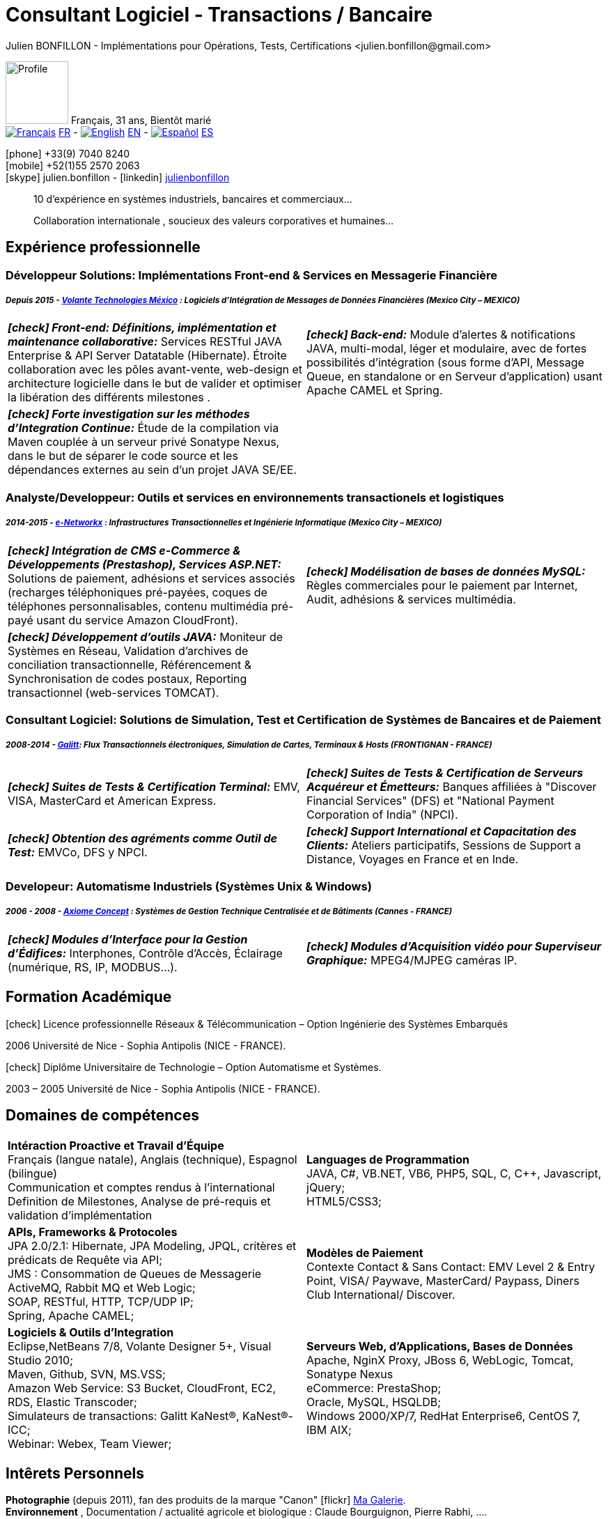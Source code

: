 = Consultant Logiciel - Transactions / Bancaire
Julien BONFILLON - Implémentations pour Opérations, Tests, Certifications <julien.bonfillon@gmail.com>
:icons: font
//:toc:left
:figure-caption!:
:hide-uri-scheme:
:quick-uri: https://julienbonfillon.github.io

====
image:img/profile.jpg[Profile, 90, role="left"]
Français, 31 ans, Bientôt marié +
image:img/fr.png[Français,link="indexFr.html"] link:indexFr.html[FR] - image:img/us.png[English,link="index.html"] link:index.html[EN] - image:img/es.png[Español,link="indexEs.html"] link:indexEs.html[ES]

icon:phone[] +33(9) 7040 8240 +
icon:mobile[] +52(1)55 2570 2063 +
icon:skype[] julien.bonfillon - icon:linkedin[] https://www.linkedin.com/in/julienbonfillon[julienbonfillon] +
____
10 d'expérience en systèmes industriels, bancaires et commerciaux... +
____
____
Collaboration internationale , soucieux des valeurs corporatives et humaines...
____
====

== Expérience professionnelle

=== Développeur Solutions: Implémentations Front-end & Services en Messagerie Financière
===== **__Depuis 2015 - link:http://www.volantetech.com/[Volante Technologies México] : Logiciels d'Intégration de Messages de Données Financières (Mexico City – MEXICO)__**
[cols="2*",frame=none,grid=none,caption=]
|===
|**__icon:check[] Front-end: Définitions, implémentation et maintenance collaborative:__** Services RESTful JAVA Enterprise & API Server Datatable  (Hibernate). Étroite collaboration avec les pôles avant-vente, web-design et architecture logicielle dans le but de valider et optimiser la libération des différents milestones . 
|**__icon:check[] Back-end:__** Module d'alertes & notifications JAVA, multi-modal, léger et modulaire, avec de fortes possibilités d'intégration (sous forme d'API, Message Queue, en standalone or en Serveur d'application) usant Apache CAMEL et Spring.
|**__icon:check[] Forte investigation sur les méthodes d'Integration Continue:__** Étude de la compilation via Maven couplée à un serveur privé Sonatype Nexus, dans le but de séparer le code source et les dépendances externes au sein d'un projet JAVA SE/EE.
|
|===

=== Analyste/Developpeur: Outils et services en environnements transactionels et logistiques
===== **__2014-2015 - link:http://www.e-networkx.com/PageEnet/index.html[e-Networkx] : Infrastructures Transactionnelles et Ingénierie Informatique (Mexico City – MEXICO)__**
[cols="2*",frame=none,grid=none,caption=]
|===
|**__icon:check[] Intégration de CMS e-Commerce & Développements (Prestashop), Services ASP.NET:__** Solutions de paiement, adhésions et services associés (recharges téléphoniques pré-payées, coques de téléphones personnalisables, contenu multimédia pré-payé usant du service Amazon CloudFront).
|**__icon:check[] Modélisation de bases de données MySQL:__** Règles commerciales pour le paiement par Internet, Audit, adhésions & services multimédia.
|**__icon:check[] Développement d'outils JAVA:__** Moniteur de Systèmes en Réseau, Validation d'archives de conciliation transactionnelle, Référencement & Synchronisation de codes postaux, Reporting transactionnel (web-services TOMCAT).
|
|===

=== Consultant Logiciel: Solutions de Simulation, Test et Certification de Systèmes de Bancaires et de Paiement 
===== **__2008-2014 - link:https://www.galitt.com/[Galitt]: Flux Transactionnels électroniques, Simulation de Cartes, Terminaux & Hosts (FRONTIGNAN - FRANCE)__**
[cols="2*",frame=none,grid=none,caption=]
|===
|**__icon:check[] Suites de Tests & Certification Terminal:__** EMV, VISA, MasterCard et American Express.
|**__icon:check[] Suites de Tests & Certification de Serveurs Acquéreur et Émetteurs:__** Banques affiliées à "Discover Financial Services" (DFS) et "National Payment Corporation of India" (NPCI).
|**__icon:check[] Obtention des agréments comme Outil de Test:__** EMVCo, DFS y NPCI.
|**__icon:check[] Support International et Capacitation des Clients:__** Ateliers participatifs, Sessions de Support a Distance, Voyages en France et en Inde.
|===

=== Developeur: Automatisme Industriels (Systèmes Unix & Windows)
===== **__2006 - 2008 - link:http://www.axiomeconcept.com/[Axiome Concept] : Systèmes de Gestion Technique Centralisée et de Bâtiments (Cannes - FRANCE)__**
[cols="2*",frame=none,grid=none,caption=]
|===
|**__icon:check[] Modules d'Interface pour la Gestion d'Édifices:__** Interphones, Contrôle d'Accès, Éclairage (numérique, RS, IP, MODBUS...).
|**__icon:check[] Modules d'Acquisition vidéo pour Superviseur Graphique:__** MPEG4/MJPEG caméras IP.
|===

== Formation Académique
====
.icon:check[] Licence professionnelle Réseaux & Télécommunication – Option Ingénierie des Systèmes Embarqués
2006 Université de Nice - Sophia Antipolis (NICE - FRANCE).

.icon:check[] Diplôme Universitaire de Technologie – Option Automatisme et Systèmes.
2003 – 2005	Université de Nice - Sophia Antipolis (NICE - FRANCE).
====

== Domaines de compétences
====
[cols="2*",frame=none,grid=none,caption=]
|===
|**Intéraction Proactive et Travail d'Équipe** +
Français (langue natale), Anglais (technique), Espagnol (bilingue) +
Communication et comptes rendus à l'international +
Definition de Milestones, Analyse de pré-requis et validation d'implémentation

|**Languages de Programmation** +
JAVA, C#, VB.NET, VB6, PHP5, SQL, C, C++, Javascript, jQuery; +
HTML5/CSS3;

|**APIs, Frameworks & Protocoles** +
JPA 2.0/2.1: Hibernate, JPA Modeling, JPQL, critères et prédicats de Requête via API; +
JMS : Consommation de Queues de Messagerie ActiveMQ, Rabbit MQ et Web Logic; +
SOAP, RESTful, HTTP, TCP/UDP IP; +
Spring, Apache CAMEL;

|**Modèles de Paiement** +
Contexte Contact & Sans Contact: EMV Level 2 & Entry Point, VISA/ Paywave, MasterCard/ Paypass, Diners Club International/ Discover.

|**Logiciels & Outils d'Integration** +
Eclipse,NetBeans 7/8, Volante Designer 5+, Visual Studio 2010; +
Maven, Github, SVN, MS.VSS; +
Amazon Web Service: S3 Bucket, CloudFront, EC2, RDS, Elastic Transcoder; +
Simulateurs de transactions: Galitt KaNest®, KaNest®-ICC; +
Webinar: Webex, Team Viewer;

|**Serveurs Web, d'Applications, Bases de Données** +
Apache, NginX Proxy, JBoss 6, WebLogic, Tomcat, Sonatype Nexus +
eCommerce: PrestaShop; +
Oracle, MySQL, HSQLDB; +
Windows 2000/XP/7, RedHat Enterprise6, CentOS 7, IBM AIX;
|===
====

== Intêrets Personnels
====
**Photographie** (depuis 2011), fan des produits de la marque "Canon" icon:flickr[] http://www.flickr.com/photos/julien-bonfillon/albums[Ma Galerie]. +
**Environnement** , Documentation / actualité agricole et biologique : Claude Bourguignon, Pierre Rabhi, .... +
**Psychologie et développement personnel**. +
**Musique** (Cours de batterie pris en 2012). +
**Association motocycliste** (participation de 2010 à 2012) à visée culturelle et préventive http://www.evasionmoto34.com/[Évasion Moto].
====